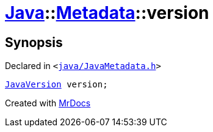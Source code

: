 [#Java-Metadata-version]
= xref:Java.adoc[Java]::xref:Java/Metadata.adoc[Metadata]::version
:relfileprefix: ../../
:mrdocs:


== Synopsis

Declared in `&lt;https://github.com/PrismLauncher/PrismLauncher/blob/develop/launcher/java/JavaMetadata.h#L55[java&sol;JavaMetadata&period;h]&gt;`

[source,cpp,subs="verbatim,replacements,macros,-callouts"]
----
xref:JavaVersion.adoc[JavaVersion] version;
----



[.small]#Created with https://www.mrdocs.com[MrDocs]#

